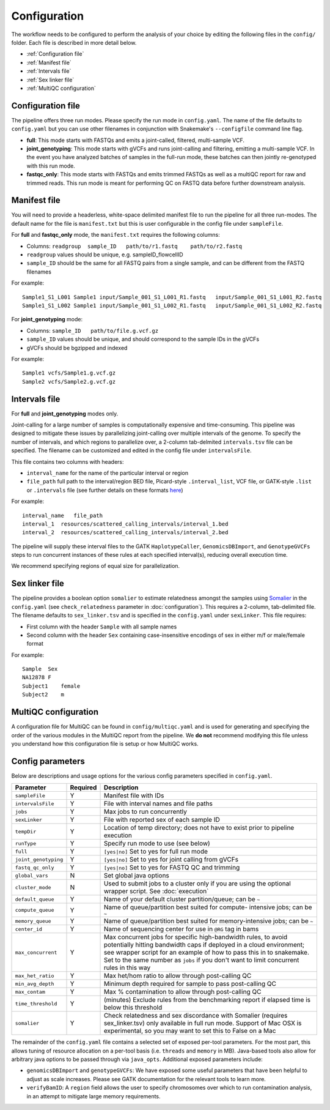 Configuration
==============================

The workflow needs to be configured to perform the analysis of your choice by editing the following files in the ``config/`` folder.  Each file is described in more detail below.

- :ref:`Configuration file`
- :ref:`Manifest file`
- :ref:`Intervals file`
- :ref:`Sex linker file`
- :ref:`MultiQC configuration`

.. _Configuration file:

Configuration file
------------------

The pipeline offers three run modes. Please specify the run mode in ``config.yaml``.  The name of the file defaults to ``config.yaml`` but you can use other filenames in conjunction with Snakemake's ``--configfile`` command line flag.

- **full**: This mode starts with FASTQs and emits a joint-called, filtered, multi-sample VCF.
- **joint_genotyping**: This mode starts with gVCFs and runs joint-calling and filtering, emitting a multi-sample VCF. In the event you have analyzed batches of samples in the full-run mode, these batches can then jointly re-genotyped with this run mode.
- **fastqc_only**: This mode starts with FASTQs and emits trimmed FASTQs as well as a multiQC report for raw and trimmed reads. This run mode is meant for performing QC on FASTQ data before further downstream analysis.

.. _Manifest file:

Manifest file
-------------

You will need to provide a headerless, white-space delimited manifest file to run the pipeline for all three run-modes.  The default name for the file is ``manifest.txt`` but this is user configurable in the config file under ``sampleFile``.

For **full** and **fastqc_only** mode, the ``manifest.txt`` requires the following columns:

- Columns: ``readgroup  sample_ID   path/to/r1.fastq    path/to/r2.fastq``
- ``readgroup`` values should be unique, e.g. sampleID_flowcellID
- ``sample_ID`` should be the same for all FASTQ pairs from a single sample, and can be different from the FASTQ filenames

For example::

    Sample1_S1_L001 Sample1 input/Sample_001_S1_L001_R1.fastq   input/Sample_001_S1_L001_R2.fastq
    Sample1_S1_L002 Sample1 input/Sample_001_S1_L002_R1.fastq   input/Sample_001_S1_L002_R2.fastq

For **joint_genotyping** mode:

- Columns: ``sample_ID   path/to/file.g.vcf.gz``
- ``sample_ID`` values should be unique, and should correspond to the sample IDs in the gVCFs
- gVCFs should be bgzipped and indexed

For example::

    Sample1 vcfs/Sample1.g.vcf.gz
    Sample2 vcfs/Sample2.g.vcf.gz

.. _Intervals file:

Intervals file
--------------

For **full** and **joint_genotyping** modes only.

Joint-calling for a large number of samples is computationally expensive and time-consuming. This pipeline was designed to mitigate these issues by parallelizing joint-calling over multiple intervals of the genome.  To specify the number of intervals, and which regions to parallelize over, a 2-column tab-delmited ``intervals.tsv`` file can be specified.  The filename can be customized and edited in the config file under ``intervalsFile``.

This file contains two columns with headers:

- ``interval_name`` for the name of the particular interval or region
- ``file_path`` full path to the interval/region BED file, Picard-style ``.interval_list``, VCF file, or GATK-style ``.list`` or ``.intervals`` file (see further details on these formats `here <https://gatk.broadinstitute.org/hc/en-us/articles/360035531852-Intervals-and-interval-lists>`_)

For example::

    interval_name   file_path
    interval_1  resources/scattered_calling_intervals/interval_1.bed
    interval_2  resources/scattered_calling_intervals/interval_2.bed


The pipeline will supply these interval files to the GATK ``HaplotypeCaller``, ``GenomicsDBImport``, and ``GenotypeGVCFs`` steps to run concurrent instances of these rules at each specified interval(s), reducing overall execution time.

We recommend specifying regions of equal size for parallelization.

.. _Sex linker file:

Sex linker file
---------------

The pipeline provides a boolean option ``somalier`` to estimate relatedness amongst the samples using `Somalier <https://github.com/brentp/somalier>`_ in the ``config.yaml`` (see ``check_relatedness`` parameter in :doc:`configuration`).  This requires a 2-column, tab-delimited file.  The filename defaults to ``sex_linker.tsv`` and is specified in the ``config.yaml`` under ``sexLinker``.  This file requires:

- First column with the header ``Sample`` with all sample names
- Second column with the header ``Sex`` containing case-insensitive encodings of sex in either m/f or male/female format

For example::

    Sample  Sex
    NA12878 F
    Subject1    female
    Subject2    m

.. _MultiQC configuration:

MultiQC configuration
---------------------

A configuration file for MultiQC can be found in ``config/multiqc.yaml`` and is used for generating and specifying the order of the various modules in the MultiQC report from the pipeline. We **do not** recommend modifying this file unless you understand how this configuration file is setup or how MultiQC works.

.. _Config parameters:

Config parameters
-----------------

Below are descriptions and usage options for the various config parameters specified in ``config.yaml``.

+-------------------------+-----------+------------------------------------------------------------+
| Parameter               | Required  | Description                                                |
+=========================+===========+============================================================+
| ``sampleFile``          |     Y     | Manifest file with IDs                                     |
+-------------------------+-----------+------------------------------------------------------------+
| ``intervalsFile``       |     Y     | File with interval names and file paths                    |
+-------------------------+-----------+------------------------------------------------------------+
| ``jobs``                |     Y     | Max jobs to run concurrently                               |
+-------------------------+-----------+------------------------------------------------------------+
| ``sexLinker``           |     Y     | File with reported sex of each sample ID                   |
+-------------------------+-----------+------------------------------------------------------------+
| ``tempDir``             |     Y     | Location of temp directory; does not have to exist prior   |
|                         |           | to pipeline execution                                      |
+-------------------------+-----------+------------------------------------------------------------+
| ``runType``             |     Y     | Specify run mode to use (see below)                        |
+-------------------------+-----------+------------------------------------------------------------+
|    ``full``             |     Y     | ``[yes|no]`` Set to yes for full run mode                  |
+-------------------------+-----------+------------------------------------------------------------+
|    ``joint_genotyping`` |     Y     | ``[yes|no]`` Set to yes for joint calling from gVCFs       |
+-------------------------+-----------+------------------------------------------------------------+
|    ``fastq_qc_only``    |     Y     | ``[yes|no]`` Set to yes for FASTQ QC and trimming          |
+-------------------------+-----------+------------------------------------------------------------+
| ``global_vars``         |     N     | Set global java options                                    |
+-------------------------+-----------+------------------------------------------------------------+
| ``cluster_mode``        |     N     | Used to submit jobs to a cluster only if you are using     |
|                         |           | the optional wrapper script.  See :doc:`execution`         |
+-------------------------+-----------+------------------------------------------------------------+
| ``default_queue``       |     Y     | Name of your default cluster partition/queue; can be ``~`` |
+-------------------------+-----------+------------------------------------------------------------+
| ``compute_queue``       |     Y     | Name of queue/partition best suited for compute-           |
|                         |           | intensive jobs; can be ``~``                               |
+-------------------------+-----------+------------------------------------------------------------+
| ``memory_queue``        |     Y     | Name of queue/partition best suited for memory-intensive   |
|                         |           | jobs; can be ``~``                                         |
+-------------------------+-----------+------------------------------------------------------------+
| ``center_id``           |     Y     | Name of sequencing center for use in ``@RG`` tag in bams   |
+-------------------------+-----------+------------------------------------------------------------+
| ``max_concurrent``      |     Y     | Max concurrent jobs for specific high-bandwidth rules,     |
|                         |           | to avoid potentially hitting bandwidth caps if deployed    |
|                         |           | in a cloud environment; see wrapper script for an example  |
|                         |           | of how to pass this in to snakemake.  Set to the same      |
|                         |           | number as ``jobs`` if you don't want to limit concurrent   |
|                         |           | rules in this way                                          |
+-------------------------+-----------+------------------------------------------------------------+
| ``max_het_ratio``       |     Y     | Max het/hom ratio to allow through post-calling QC         |
+-------------------------+-----------+------------------------------------------------------------+
| ``min_avg_depth``       |     Y     | Minimum depth required for sample to pass post-calling QC  |
+-------------------------+-----------+------------------------------------------------------------+
| ``max_contam``          |     Y     | Max % contamination to allow through post-calling QC       |
+-------------------------+-----------+------------------------------------------------------------+
| ``time_threshold``      |     Y     | (minutes) Exclude rules from the benchmarking report if    |
|                         |           | elapsed time is below this threshold                       |
+-------------------------+-----------+------------------------------------------------------------+
| ``somalier``            |     Y     | Check relatedness and sex discordance with Somalier        |
|                         |           | (requires sex_linker.tsv) only available in full run       |
|                         |           | mode.  Support of Mac OSX is experimental, so you may      |
|                         |           | want to set this to False on a Mac                         |
+-------------------------+-----------+------------------------------------------------------------+

The remainder of the ``config.yaml`` file contains a selected set of exposed per-tool parameters.  For the most part, this allows tuning of resource allocation on a per-tool basis (i.e. ``threads`` and ``memory`` in MB).  Java-based tools also allow for arbitrary java options to be passed through via ``java_opts``.  Additional exposed parameters include:

- ``genomicsDBImport`` and ``genotypeGVCFs``: We have exposed some useful parameters that have been helpful to adjust as scale increases.  Please see GATK documentation for the relevant tools to learn more.
- ``verifyBamID``: A ``region`` field allows the user to specify chromosomes over which to run contamination analysis, in an attempt to mitigate large memory requirements.
